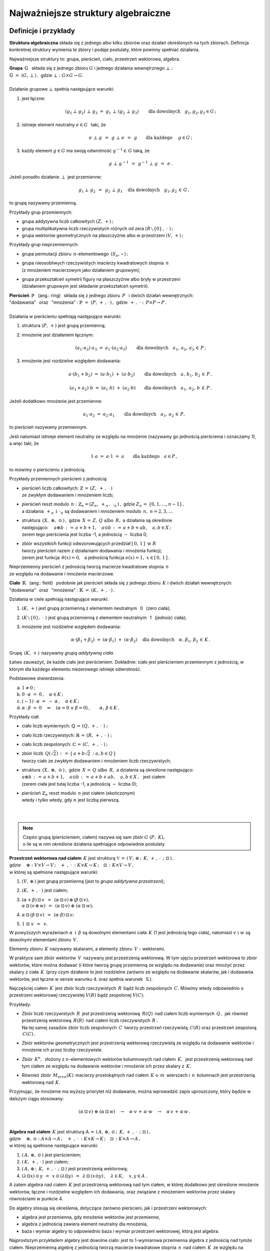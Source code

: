 .. -*- coding: utf-8 -*-

Najważniejsze struktury algebraiczne
------------------------------------

Definicje i przykłady
~~~~~~~~~~~~~~~~~~~~~

**Struktura algebraiczna** składa się z jednego albo kilku zbiorów oraz działań określonych na tych zbiorach. 
Definicja konkretnej struktury wymienia te zbiory i podaje postulaty, które powinny spełniać działania.

Najważniejsze struktury to: :math:`\ ` grupa, :math:`\ ` pierścień, :math:`\ ` ciało, :math:`\ ` przestrzeń wektorowa,  :math:`\ ` algebra.

| **Grupa** :math:`\ \,\mathbb{G}\ \,` składa się z jednego zbioru :math:`\ G\ ` 
  i :math:`\ ` jednego działania wewnętrznego :math:`\ \bot:`
| :math:`\mathbb{G}\;=\;(G,\,\bot\,)\,,\ \ ` gdzie :math:`\ \ \bot:\ \ G\times G \to G.`
|
| Działanie grupowe :math:`\ \bot\ ` spełnia następujące warunki:

1. jest łączne:
   
   .. math::
   
      (g_1\,\bot\;g_2)\ \bot\ g_3\ \ =\ \ g_1\ \bot\ (g_2\;\bot\;g_3)\qquad 
      \text{dla dowolnych}\quad g_1,g_2,g_3\in G\,;

2. istnieje element neutralny :math:`\ e\in G\ \,` taki, że
   
   .. math::
      
      e\;\bot\;g\ \,=\ \,g\;\bot\;e\ \,=\ \,g \qquad\text{dla każdego}\quad\ g\in G\,;

3. każdy element :math:`\ g\in G\ ` ma swoją odwrotność :math:`\ g^{-1}\in\,G\ ` taką, że

   .. math::
      
      g\;\bot\;g^{-1}\ \,=\ \,g^{-1}\;\bot\;g\ \,=\ \,e\,.

Jeżeli ponadto działanie :math:`\ \,\bot\,\ ` jest przemienne:

.. math::
   
   g_1\,\bot\;g_2 \ \,=\ \,g_2\;\bot\;g_1\quad\text{dla dowolnych}\quad g_1, g_2\,\in\,G\,, 

to grupę nazywamy przemienną.

Przykłady grup przemiennych:

* grupa addytywna liczb całkowitych :math:`\ (Z,\,+)\,;\ \ ` 
* grupa multiplikatywna liczb rzeczywistych różnych od zera :math:`\ (R\smallsetminus\{0\}\,,\;\cdot\ )\,;`
* grupa wektorów geometrycznych na płaszczyźnie albo w przestrzeni :math:`\ (V,\,+)\,;`

Przykłady grup nieprzemiennych:

* grupa permutacji zbioru :math:`\,n`-elementowego :math:`\,(S_n,\,\circ\,)\,;`

* | grupa nieosobliwych rzeczywistych macierzy kwadratowych stopnia :math:`\,n\,` 
  | (z mnożeniem macierzowym jako działaniem grupowym);  

* | grupa przekształceń symetrii figury na płaszczyźnie albo bryły w przestrzeni
  | (działaniem grupowym jest składanie przekształceń symetrii). 

| **Pierścień** :math:`\ \,\mathbb{P}\ \,` (ang.: ring) :math:`\,`
  składa się z jednego zbioru :math:`\,P\ \,` 
  i :math:`\ ` dwóch działań wewnętrznych:
| "dodawania" :math:`\,` oraz :math:`\,` "mnożenia" : 
  :math:`\ \ \mathbb{P}\;=\;(P,\,+\,,\,\cdot\,)\,,\ \ `
  gdzie :math:`\ \ \,+\,,\ \cdot\ :\ \,P\times P \to P\,.`
|
| Działania w pierścieniu spełniają następujące warunki:

1. struktura :math:`\ (P,\,+)\ \ ` jest grupą przemienną;

2. mnożenie jest działaniem łącznym:
 
   .. math::
      
      (a_1\cdot a_2)\cdot a_3 \ =\ a_1\cdot (a_2\cdot a_3)\qquad 
      \text{dla dowolnych}\quad a_1,\,a_2,\,a_3\,\in\,P\,;

3. mnożenie jest rozdzielne względem dodawania:
 
   .. math::
      
      a\cdot(b_1+b_2)\ =\ (a\cdot b_1)\ +\ (a\cdot b_2)\qquad
      \text{dla dowolnych}\quad a,\,b_1,\,b_2\,\in\, P\,,

      (a_1+a_2)\cdot b\ =\ (a_1\cdot b)\ +\ (a_2\cdot b)\qquad
      \text{dla dowolnych}\quad a_1,\,a_2,\,b\,\in\, P\,.

Jeżeli dodatkowo mnożenie jest przemienne:

.. math::
   
   a_1\cdot a_2 \ =\ a_2\cdot a_1\qquad\text{dla dowolnych}\quad a_1,\,a_2\,\in\,P,

to pierścień nazywamy przemiennym.

Jeśli natomiast istnieje element neutralny ze względu na mnożenie
(nazywamy go jednością pierścienia i oznaczamy 1), a więc taki, że

.. math::
   
   1\cdot a\ =\ a\cdot 1\ =\ a\qquad\text{dla każdego}\quad a\in P\,,

to mówimy o pierścieniu z jednością.

| Przykłady przemiennych pierścieni z jednością:

* | pierścień liczb całkowitych: :math:`\ \ \mathbb{Z} \,=\, (Z,\ +\,,\ \cdot\,)`
  | ze zwykłym dodawaniem i mnożeniem liczb;

* | pierścień reszt modulo :math:`\,n:\ \ \mathbb{Z}_n = (Z_n,\ +_n\,,\ \cdot_n\,)\,,\ ` 
    gdzie :math:`\ Z_n\,=\,\{0,1,\ldots,n-1\}\,,\ `
  | a działania :math:`\ \,+_n\ \ \,\text{i}\ \ \,\cdot_n\ ` są dodawaniem  i  mnożeniem modulo :math:`\,n,\ \ n=2,3,\ldots`

* | struktura :math:`\,(X,\ \oplus,\ \odot\,)\,,\ ` gdzie :math:`\,X\,=\,Z,\,Q\ \ \text{albo}\ \,R,\ `
    a działania są określone
  | następująco: :math:`\quad a\oplus b\,:\,=\,a+b+1,\quad a\odot b\,:\,=\,a+b+ab,\quad a,b\in X\,;`
  | zerem tego pierścienia jest liczba -1, a jednością :math:`\ -\ ` liczba 0;

* | zbiór wszystkich funkcji odwzorowujących przedział :math:`\ [\,0,\,1\,]\ \ \text{w}\ \ R`
  | tworzy pierścień razem z działaniami dodawania i mnożenia funkcji;
  | zerem jest funkcja :math:`\ \,\theta(x)=0,\ \,` 
    a jednością funkcja :math:`\ e(x)=1,\ \ x\in [\,0,\,1\,]\,.`

| Nieprzemienny pierścień z jednością tworzą macierze kwadratowe stopnia :math:`\,n\,`
| ze względu na dodawanie i mnożenie macierzowe.


**Ciało** :math:`\ \,\mathbb{K}\ \,` (ang.: field) :math:`\,` podobnie jak pierścień
składa się z jednego zbioru :math:`\,K\ ` i :math:`\ ` dwóch działań wewnętrznych:
:math:`\ ` "dodawania" :math:`\,` oraz :math:`\,` 
"mnożenia" : :math:`\ \ \mathbb{K}\;=\;(K,\,+\,,\,\cdot\,)\,.`

Działania w ciele spełniają następujące warunki:

1. :math:`(K,\,+)\ \ ` jest grupą przemienną z elementem neutralnym :math:`\,` 0 :math:`\,` (zero ciała);

2. :math:`(K\smallsetminus\{0\},\ \cdot\;)\ \ ` jest grupą przemienną 
   z elementem neutralnym :math:`\,` 1 :math:`\,` (jedność ciała);

3. mnożenie jest rozdzielne względem dodawania:
   
   .. math::
      
      \alpha\cdot(\beta_1+\beta_2)\ =\ (\alpha\cdot \beta_1)\ +\ (\alpha\cdot \beta_2)\quad
      \text{dla dowolnych}\quad\alpha,\,\beta_1,\,\beta_2\,\in\, K\,.

Grupę :math:`\,(K,\,+)\,` nazywamy *grupą addytywną ciała*.

Łatwo zauważyć, że każde ciało jest pierścieniem.
Dokładnie: ciało jest pierścieniem przemiennym z jednością, 
w którym dla każdego elementu niezerowego istnieje odwrotność. :math:`\\` 

Podstawowe stwierdzenia:

a. :math:`\ \ 1\neq 0\,;`
b. :math:`\ \ 0\,\cdot\,\alpha\ =\ 0\,,\quad\alpha\in K\,;`
c. :math:`\ \ (-1)\,\cdot\,\alpha\ =\ -\ \alpha\,,\quad\alpha\in K\,;`
d. :math:`\ \ \alpha\,\cdot\,\beta\ =\ 0 \quad\Leftrightarrow\quad 
   (\alpha=0\ \ \lor\ \ \beta=0)\,,\qquad\alpha,\,\beta\in K\,.` :math:`\\`

Przykłady ciał:

* ciało liczb wymiernych: :math:`\ \mathbb{Q}\,=\,(Q,\,+\,,\;\cdot\;)\;;\ ` 

* ciało liczb rzeczywistych: :math:`\ \mathbb{R}\,=\,(R,\,+\,,\;\cdot\;)\;;\ `

* ciało liczb zespolonych: :math:`\ \mathbb{C}\,=\,(C,\,+\,,\;\cdot\;)\,;`

* | zbiór liczb :math:`\,Q(\sqrt{2})\,:\,=\,\{\,a+b\sqrt{2}\,:\ a,b\in Q\,\}`
  | tworzy ciało ze zwykłym dodawaniem i mnożeniem liczb rzeczywistych;

* | struktura :math:`\,(X,\ \oplus,\ \odot\,)\,,\ ` gdzie :math:`\,X\,=\,Q\ \ \text{albo}\ \,R,\ `
    a działania są określone następująco:
  | :math:`\ a\oplus b\,:\,=\,a+b+1,\quad a\odot b\,:\,=\,a+b+ab,\quad a,b\in X\,,\ \,` jest ciałem
  | (zerem ciała jest tutaj liczba -1, a jednością :math:`\ -\ ` liczba 0);

* | pierścień :math:`\ \mathbb{Z}_n\ ` reszt modulo :math:`\,n\ ` jest ciałem (skończonym)
  | wtedy i tylko wtedy, gdy :math:`\ n\ ` jest liczbą pierwszą.
  |
  |

.. note::

   | Często grupą (pierścieniem, ciałem) nazywa się sam zbiór :math:`\ G\ (P,\ K),\ ` 
   | o ile są w nim określone działania spełniające odpowiednie postulaty.


| **Przestrzeń wektorowa nad ciałem** :math:`\,K\ ` jest strukturą
  :math:`\ \ \mathbb{V}\,=\,(\,V,\,\oplus\,;\ \,K,\,+\,,\,\cdot\ \,;\ \;\boxdot\,)\,,\ `
| gdzie 
  :math:`\quad\oplus:\ V\times V\rightarrow V\,;
  \quad +\ ,\ \cdot\,:\ K\times K\rightarrow K\,;
  \quad\boxdot\,:\ K\times V\rightarrow V\,,`
| w której są spełnione następujące warunki:

1. :math:`\ (V,\,\oplus\,)\ \ ` jest grupą przemienną (jest to *grupa addytywna przestrzeni*);

2. :math:`\ (K,\,+\,,\,\cdot\,)\ \ ` jest ciałem;

3. | :math:`\ (\alpha + \beta)\,\boxdot\,v \ \,=\ \,
     (\alpha\,\boxdot\,v)\,\oplus\,(\beta\,\boxdot\,v),`
   | :math:`\ \ \alpha\,\boxdot\,(v\,\oplus\,w) \ \,=\ \,
     (\alpha\,\boxdot\,v)\ \oplus\ (\alpha\,\boxdot\,w);`

4. :math:`\ \ \alpha\,\boxdot\,(\beta\,\boxdot\,v) \ \,=\ \,(\alpha\cdot\beta)\,\boxdot\,v;`

5. :math:`\ \ 1\ \boxdot\ v \ \,=\ \,v.`

W powyższych wyrażeniach :math:`\ \alpha\ \,\text{i}\ \,\beta\ ` są dowolnymi elementami ciała :math:`\,K\ `
(1 jest jednością tego ciała), :math:`\ ` natomiast :math:`\ v\ \ \text{i}\ \ w\ ` są dowolnymi elementami zbioru :math:`\,V.`

Elementy zbioru :math:`\,K\ ` nazywamy skalarami, :math:`\ ` a :math:`\ ` 
elementy zbioru :math:`\,V\ ` - :math:`\ ` wektorami.

W praktyce sam zbiór wektorów :math:`\,V\,` nazywany jest przestrzenią wektorową.
W tym ujęciu przestrzeń wektorowa to zbiór wektorów, które można dodawać
(i które tworzą grupę przemienną ze względu na dodawanie) oraz mnożyć przez skalary z ciała :math:`\,K\,`
(przy czym działanie to jest rozdzielne zarówno ze względu na dodawanie skalarów, jak i dodawania wektorów,
jest łączne w sensie warunku 4. oraz  spełnia warunek :math:`\,` 5.).

Najczęściej ciałem :math:`\,K\,` jest zbiór liczb rzeczywistych :math:`\,R\,` bądź liczb zespolonych :math:`\,C.\ `
Mówimy wtedy odpowiednio o przestrzeni wektorowej rzeczywistej :math:`\ V(R)\ ` bądź zespolonej :math:`\ V(C).`

Przykłady:

* | Zbiór liczb rzeczywistych :math:`\,R\,` jest przestrzenią wektorową :math:`\,R(Q)\,` nad ciałem
    liczb wymiernych :math:`\,Q\,,\ `
    jak również przestrzenią wektorową :math:`\,R(R)\,` nad ciałem liczb rzeczywistych :math:`\,R\,.`
  | Na tej samej zasadzie zbiór liczb zespolonych :math:`\,C\,` tworzy przestrzeń
    rzeczywistą :math:`\,C(R)`
    oraz przestrzeń zespoloną :math:`\,C(C)\,.`

* Zbiór wektorów geometrycznych jest przestrzenią wektorową rzeczywistą 
  ze względu na dodawanie wektorów i mnożenie ich przez liczby rzeczywiste.

* Zbiór :math:`\,K^n,\,` złożony z :math:`\ n`-elementowych wektorów kolumnowych
  nad ciałem :math:`\,K,\,` jest przestrzenią wektorową
  nad tym ciałem ze względu na dodawanie wektorów i mnożenie ich przez skalary z :math:`\,K.`

* Również zbiór :math:`\,M_{m\times n}(K)\,` macierzy prostokątnych nad ciałem :math:`\,K\ ` 
  o :math:`\,m\,` wierszach i :math:`\,n\,` kolumnach jest przestrzenią wektorową nad :math:`\,K.`

Przyjmując, że mnożenie ma wyższy priorytet niż dodawanie, można wprowadzić zapis uproszczony,
który będzie w dalszym ciągu stosowany:

.. math::

   (\alpha\,\boxdot\,v)\ \oplus\ (\alpha\,\boxdot\,w)\quad\rightarrow\quad
   \alpha\cdot v\,+\,\alpha\cdot w\quad\rightarrow\quad
   \alpha\,v\,+\,\alpha\,w\,.

|
| **Algebra nad ciałem** :math:`\,K\ ` jest strukturą 
  :math:`\ \ \mathbb{A}\,=\,(\,A,\,\oplus,\,\odot\,;\ \,K,\,+\ ,\,\cdot\ \,;\ \boxdot\,)\,,\ `
| gdzie 
  :math:`\quad\oplus,\,\odot:\ A\times A\rightarrow A\,;
  \quad +\ ,\ \cdot\,:\ K\times K\rightarrow K\,;
  \quad\boxdot\,:\ K\times A\rightarrow A\,,` 
| w której są spełnione następujące warunki:

1. :math:`\ (\,A,\,\oplus,\,\odot\,)\ \ ` jest pierścieniem;

2. :math:`\ (\,K,\,+\,,\,\cdot\,)\ \ ` jest ciałem;

3. :math:`\ (\,A,\,\oplus\,;\ \,K,\,+\,,\,\cdot\ \,;\ \boxdot\,)\ ` jest przestrzenią wektorową; 

4. :math:`\ \ (\lambda\boxdot x)\,\odot\,y \ \,=\ \,x\,\odot\,(\lambda\boxdot y) \ \,=\ \,
   \lambda\,\boxdot\,(x\odot y)\,,\quad\lambda\in K,\quad x,y\in A\,.`

A zatem algebra nad ciałem :math:`\,K\ ` jest przestrzenią wektorową nad tym ciałem,
w której dodatkowo jest określone mnożenie wektorów, łączne i rozdzielne względem ich dodawania,
oraz związane z mnożeniem wektorów przez skalary równościami w punkcie 4.

Do algebry stosują się określenia, dotyczące zarówno pierścieni, jak i przestrzeni wektorowych:

* algebra jest przemienna, gdy mnożenie wektorów jest przemienne,
* algebra z jednością zawiera element neutralny dla mnożenia,
* baza i wymiar algebry to odpowiednio baza i wymiar przestrzeni wektorowej, 
  którą jest algebra.

Najprostszym przykładem algebry jest dowolne ciało: jest to 1-wymiarowa przemienna algebra
z jednością nad tymże ciałem. Nieprzemienną algebrę z jednością tworzą macierze kwadratowe stopnia :math:`\,n\,` nad ciałem :math:`\,K\,` ze względu na dodawanie i mnożenie macierzowe
oraz mnożenie macierzy przez liczby z :math:`\,K.`

Podstruktury
~~~~~~~~~~~~
 
Załóżmy, że struktura :math:`\,\mathbb{G} = (G,\,\,\bot\,)\,` jest grupą.
Może się zdarzyć, że podzbiór :math:`H` zbioru :math:`G`
również tworzy grupę z (odpowiednio zwężonym) działaniem :math:`\,\,\bot\,\,.\ `
Mówimy wtedy, że :math:`\,H\,` jest *podgrupą* grupy :math:`\,G\,,\,`
co zapisujemy: :math:`\ H\,<\,G\,.`

Przykłady podgrup:

* Zbiór :math:`\,2Z\,` parzystych liczb całkowitych jest podgrupą
  grupy addytywnej wszystkich liczb całkowitych.
* Dwuelementowy zbiór :math:`\,\{-1,\,1\}\,` jest podgrupą grupy multiplikatywnej 
  liczb rzeczywistych różnych od zera.

Analogicznie określamy *podpierścienie*, *podciała*, *podprzestrzenie wektorowe* i *podalgebry*.

Podzbiór może być podstrukturą tylko wtedy, gdy działania w danej strukturze
nie wyprowadzają elementów poza ten podzbiór, czyli gdy podzbiór jest domknięty
ze względu na te działania (np. podzbiór :math:`\,2Z+1\,` liczb nieparzystych nie jest podgrupą 
grupy addytywnej :math:`\,Z,\,` bo suma dwóch liczb nieparzystych jest liczbą parzystą,
nie należącą do podzbioru). Ponadto w podzbiorze powinny być spełnione wszystkie postulaty
z definicji wyjściowej struktury.

W praktyce istnieją prostsze kryteria dla upewnienia się, że mamy do czynienia z podstrukturą.
Na przykład dla grup można udowodnić

**Twierdzenie:**

Niech :math:`\ \mathbb{G}\;=\;(G,\;\bot\,)\ ` będzie grupą,
:math:`\ \,\emptyset\neq H\,\subset G\,.`
   
Wówczas :math:`\ H < G\ ` wtedy i tylko wtedy, :math:`\,` gdy dla dowolnych 
:math:`\ a,b \in G\ ` spełniony jest warunek:

.. math::
      
   a,b\,\in\, H\quad \Rightarrow\quad
   \left(\ a\;\bot\;b\ \in\ H\ \ \wedge\ \ a^{-1}\,\in\,H \ \right)\,.

(niepusty podzbiór :math:`\,H\,` grupy :math:`\,G\,` jest podgrupą wtedy i tylko wtedy, gdy
:math:`\,H\,` jest domknięty ze względu na działanie grupowe oraz zawiera odwrotności
wszystkich swoich elementów).

Kryterium dla podprzestrzeni można sformułować dwojako:

**Twierdzenie:**

Niech :math:`\ W \subset V(K)\,.\ ` Wówczas :math:`\,W < V\ `
wtedy i tylko wtedy, :math:`\,` gdy dla dowolnych wektorów :math:`\,w_1,w_2 \in V\,`
oraz dla dowolnego skalara :math:`\,\alpha \in K\,` spełniony jest warunek:

.. math::
   :label: 01
      
   w_1,w_2\,\in\,W \quad\Rightarrow\quad
   \left(\ w_1+w_2\,\in\,W\ \ \wedge\ \ \alpha\,w_1\,\in\,W \ \right)\,,

czyli, :math:`\,` gdy dla dowolnych wektorów :math:`\,w_1,w_2 \in V\,` i dla dowolnych skalarów
:math:`\,\alpha_1,\alpha_2 \in K\,:`

.. math::
   :label: 02
      
   w_1,w_2\,\in\,W \quad\Rightarrow\quad
   \alpha_1\,w_1 + \alpha_2\,w_2\,\in\,W\,.

(podzbiór :math:`\,W\,` przestrzeni wektorowej :math:`\,V\,` nad ciałem :math:`\,K\,`
jest podprzestrzenią wtedy i tylko wtedy, :math:`\,` gdy jest domknięty
ze względu na dodawanie wektorów i mnożenie ich przez skalary z :math:`\,K\,,\ ` 
czyli :math:`\,` gdy dla dowolnych dwóch wektorów z :math:`\,W\,` każda kombinacja liniowa
tych wektorów też należy do :math:`\,W)\,`.

Każda przestrzeń wektorowa :math:`\,V\,` ma dwie *podprzestrzenie niewłaściwe*.
Są to: :math:`\,` cała przestrzeń :math:`\,V\ ` oraz jednoelementowy podzbiór zawierający
tylko wektor zerowy :math:`\,\theta:\ \{\theta\}\,.` 
Pozostałe podprzestrzenie są *właściwe*.

Przykłady podprzestrzeni:

1. | Niech :math:`\,V\,` oznacza zbiór wektorów geometrycznych w przestrzeni,
   | :math:`\,V_x,\,V_y,\,V_z\ \,-\ \,` podzbiory wektorów leżących odpowiednio 
     na osiach :math:`\,Ox,\,Oy,\,Oz\,,` 
   | :math:`\,V_{xy},\,V_{yz},\,V_{xz}\ \,-\ \,` podzbiory wektorów leżących
     w płaszczyznach :math:`\,Oxy,\,Oyz,\,Oxz\,.`
   | Podzbiory te są podprzestrzeniami przestrzeni :math:`\,V:\ \ `
     :math:`\,V_x,\,V_y,\,V_z,\,V_{xy},\,V_{yz},\,V_{xz}\,< \,V,` 
   | a ponadto zachodzą relacje: 
     :math:`\quad V_x,\,V_y\,<\,V_{xy}\,,\quad V_y,\,V_z\,<\,V_{yz}\,,\quad V_x,\,V_z\,<\,V_{xz}\,.`

2. Rozważmy przestrzeń :math:`\,K^n\ \,n`-wyrazowych
   wektorów kolumnowych nad ciałem :math:`\,K\,:`

   .. math::
     
      K^n\ \ =\ \ \,\left\{\quad\left[\begin{array}{c}
                           x_1 \\ \ldots \\ x_p \\ x_{p+1} \\ \ldots \\ x_n
                           \end{array}\right]\ :\quad x_i\in K\,,\ \ i = 1,2,\ldots,n.\;\right\}\,,
                                                                                                    
   oraz podzbiór :math:`\ W_p\ =\ \{\ \boldsymbol{x}\in K^n\,:\ \ x_{p+1}=\ldots = x_n = 0\,\}\,,\ `
   gdzie :math:`\ 1 \leq p < n\,:`

   .. math::
     
      W_p\ \ \,=\ \ \,\left\{\quad\left[\begin{array}{c}
                             x_1 \\ \ldots \\ x_p \\ 0 \\ \ldots \\ 0
                             \end{array}\right]\ :\quad x_i\in K\,,\ \ i = 1,2,\ldots,p.\;\right\}\,.

   Stosując warunki :eq:`01` albo :eq:`02` łatwo sprawdzić,
   że :math:`\,W_p\,` jest podprzestrzenią: 

   .. math::
   
      W_p\,<\,K^n\,. 

3. Zbiór :math:`\,M_n(K)\,` macierzy kwadratowych stopnia :math:`\,n\,`
   nad ciałem :math:`\,K\,` jest przestrzenią wektorową nad :math:`\,K\,` 
   ze względu na dodawanie macierzy i mnożenie ich przez skalary z :math:`\,K\,`:

   .. math::

      M_n(K)\ \ =\ \ \left\{\quad\left[\ \begin{array}{cccc}
                                        a_{11} & a_{12} & \ldots & a_{1n} \\
                                        a_{21} & a_{22} & \ldots & a_{2n} \\
                                        \ldots & \ldots & \ldots & \ldots \\
                                        a_{n1} & a_{n2} & \ldots & a_{nn}
                                        \end{array}\ \right]\ :\quad
                                a_{ij}\in K,\ \ i,j\,=\,1,2,\ldots,n.\;\right\}\,.

   Podzbiór macierzy diagonalnych 
   (w których elementy niezerowe występują tylko na głównej przekątnej):

   .. math::

      D_n(K)\ \ =\ \ \left\{\quad\left[\ \begin{array}{cccc}
                                        a_{11} &   0    & \ldots &   0    \\
                                          0    & a_{22} & \ldots &   0    \\
                                        \ldots & \ldots & \ldots & \ldots \\
                                          0    &   0    & \ldots & a_{nn}
                                        \end{array}\ \right]\ :\quad
                                a_{ii}\in K,\ \ i\,=\,1,2,\ldots,n.\;\right\}\,.

   jest podprzestrzenią: 

   .. math::
   
      D_n(K)<M_n(K)

   co znowu wynika z kryterium :eq:`01` lub równoważnego mu :eq:`02`.

Kryterium dla podalgebry jest rozszerzeniem warunku dla podprzestrzeni.

**Twierdzenie:**

Podzbiór :math:`\ B\ ` algebry :math:`\ A\ ` nad ciałem :math:`\ K\ ` jest podalgebrą
wtedy i tylko wtedy, gdy jest domknięty ze względu na dodawanie i mnożenie elementów algebry
oraz mnożenie tych elementów przez skalary z ciała :math:`\,K,\ `
czyli gdy dla dowolnych :math:`\ x_1,x_2\in A\ \ \ \text{i}\ \ \ \lambda\in K\ `
spełniony jest warunek:

.. math::
      
   x_1,x_2\,\in\,B \quad\Rightarrow\quad
   \left(\ 
   x_1\,x_2\,\in\,B\ \ \wedge\ \ w_1+w_2\,\in B\,\ \ \wedge\ \ \lambda\,x_1\,\in\,B\ 
   \right)\,.

Na tej zasadzie podzbiór :math:`\ D_n(K)\ ` macierzy diagonalnych 
jest podalgebrą algebry :math:`\,M_n(K).`






 
                                       

 
    




 













